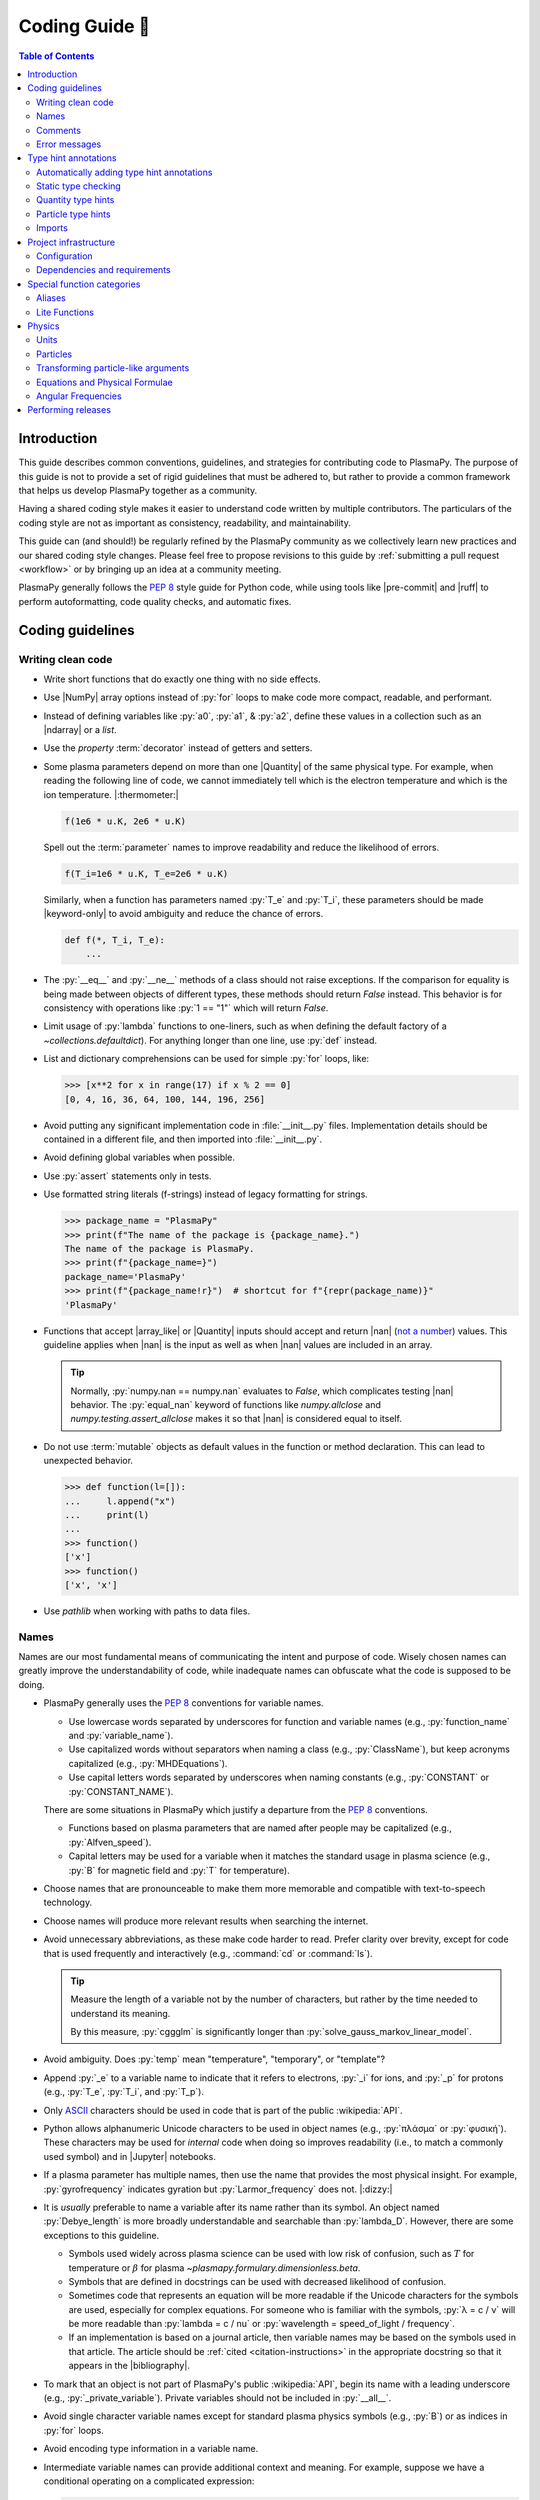 .. _coding guide:

***************
Coding Guide 👾
***************

.. contents:: Table of Contents
   :depth: 2
   :local:
   :backlinks: none

.. Define roles for in-line code formatting with pygments

.. role:: bash(code)
   :language: bash

.. role:: toml(code)
   :language: TOML

Introduction
============

This guide describes common conventions, guidelines, and strategies for
contributing code to PlasmaPy. The purpose of this guide is not to
provide a set of rigid guidelines that must be adhered to, but rather to
provide a common framework that helps us develop PlasmaPy together as a
community.

Having a shared coding style makes it easier to understand code written
by multiple contributors. The particulars of the coding style are not as
important as consistency, readability, and maintainability.

This guide can (and should!) be regularly refined by the PlasmaPy
community as we collectively learn new practices and our shared coding
style changes. Please feel free to propose revisions to this guide by
:ref:`submitting a pull request <workflow>` or by bringing up an idea at
a community meeting.

PlasmaPy generally follows the :pep:`8` style guide for Python code,
while using tools like |pre-commit| and |ruff| to perform
autoformatting, code quality checks, and automatic fixes.

Coding guidelines
=================

Writing clean code
------------------

* Write short functions that do exactly one thing with no side effects.

* Use |NumPy| array options instead of :py:`for` loops to make code more
  compact, readable, and performant.

* Instead of defining variables like :py:`a0`, :py:`a1`, & :py:`a2`,
  define these values in a collection such as an |ndarray| or a `list`.

* Use the `property` :term:`decorator` instead of getters and setters.

* Some plasma parameters depend on more than one |Quantity| of the same
  physical type. For example, when reading the following line of code,
  we cannot immediately tell which is the electron temperature and which
  is the ion temperature. |:thermometer:|

  .. code-block:: python

     f(1e6 * u.K, 2e6 * u.K)

  Spell out the :term:`parameter` names to improve readability and
  reduce the likelihood of errors.

  .. code-block:: python

     f(T_i=1e6 * u.K, T_e=2e6 * u.K)

  Similarly, when a function has parameters named :py:`T_e` and
  :py:`T_i`, these parameters should be made |keyword-only| to avoid
  ambiguity and reduce the chance of errors.

  .. code-block:: python

     def f(*, T_i, T_e):
         ...

* The :py:`__eq__` and :py:`__ne__` methods of a class should not raise
  exceptions. If the comparison for equality is being made between
  objects of different types, these methods should return `False`
  instead. This behavior is for consistency with operations like
  :py:`1 == "1"` which will return `False`.

* Limit usage of :py:`lambda` functions to one-liners, such as when
  defining the default factory of a `~collections.defaultdict`). For
  anything longer than one line, use :py:`def` instead.

* List and dictionary comprehensions can be used for simple :py:`for`
  loops, like:

  .. code-block:: pycon

     >>> [x**2 for x in range(17) if x % 2 == 0]
     [0, 4, 16, 36, 64, 100, 144, 196, 256]

* Avoid putting any significant implementation code in
  :file:`__init__.py` files. Implementation details should be contained
  in a different file, and then imported into :file:`__init__.py`.

* Avoid defining global variables when possible.

* Use :py:`assert` statements only in tests.

* Use formatted string literals (f-strings) instead of legacy formatting
  for strings.

  .. code-block:: pycon

     >>> package_name = "PlasmaPy"
     >>> print(f"The name of the package is {package_name}.")
     The name of the package is PlasmaPy.
     >>> print(f"{package_name=}")
     package_name='PlasmaPy'
     >>> print(f"{package_name!r}")  # shortcut for f"{repr(package_name)}"
     'PlasmaPy'

* Functions that accept |array_like| or |Quantity| inputs should accept
  and return |nan| (`not a number`_) values. This guideline applies when
  |nan| is the input as well as when |nan| values are included in an
  array.

  .. tip::

     Normally, :py:`numpy.nan == numpy.nan` evaluates to `False`, which
     complicates testing |nan| behavior. The :py:`equal_nan` keyword of
     functions like `numpy.allclose` and `numpy.testing.assert_allclose`
     makes it so that |nan| is considered equal to itself.

* Do not use :term:`mutable` objects as default values in the function
  or method declaration. This can lead to unexpected behavior.

  .. code:: pycon

     >>> def function(l=[]):
     ...     l.append("x")
     ...     print(l)
     ...
     >>> function()
     ['x']
     >>> function()
     ['x', 'x']

* Use `pathlib` when working with paths to data files.

Names
-----

Names are our most fundamental means of communicating the intent and
purpose of code. Wisely chosen names can greatly improve the
understandability of code, while inadequate names can obfuscate what the
code is supposed to be doing.

* PlasmaPy generally uses the :pep:`8` conventions for variable names.

  - Use lowercase words separated by underscores for function and
    variable names (e.g., :py:`function_name` and :py:`variable_name`).

  - Use capitalized words without separators when naming a class (e.g.,
    :py:`ClassName`), but keep acronyms capitalized (e.g.,
    :py:`MHDEquations`).

  - Use capital letters words separated by underscores when naming
    constants (e.g., :py:`CONSTANT` or :py:`CONSTANT_NAME`).

  There are some situations in PlasmaPy which justify a departure from
  the :pep:`8` conventions.

  - Functions based on plasma parameters that are named after people may
    be capitalized (e.g., :py:`Alfven_speed`).

  - Capital letters may be used for a variable when it matches the
    standard usage in plasma science (e.g., :py:`B` for magnetic field
    and :py:`T` for temperature).

* Choose names that are pronounceable to make them more memorable and
  compatible with text-to-speech technology.

* Choose names will produce more relevant results when searching the
  internet.

* Avoid unnecessary abbreviations, as these make code harder to read.
  Prefer clarity over brevity, except for code that is used frequently
  and interactively (e.g., :command:`cd` or :command:`ls`).

  .. tip::

     Measure the length of a variable not by the number of characters,
     but rather by the time needed to understand its meaning.

     By this measure, :py:`cggglm` is significantly longer than
     :py:`solve_gauss_markov_linear_model`.

* Avoid ambiguity. Does :py:`temp` mean "temperature", "temporary", or
  "template"?

* Append :py:`_e` to a variable name to indicate that it refers to
  electrons, :py:`_i` for ions, and :py:`_p` for protons (e.g.,
  :py:`T_e`, :py:`T_i`, and :py:`T_p`).

* Only ASCII_ characters should be used in code that is part of the
  public :wikipedia:`API`.

* Python allows alphanumeric Unicode characters to be used in object
  names (e.g., :py:`πλάσμα` or :py:`φυσική`). These characters may be
  used for *internal* code when doing so improves readability (i.e.,
  to match a commonly used symbol) and in |Jupyter| notebooks.

* If a plasma parameter has multiple names, then use the name that
  provides the most physical insight. For example, :py:`gyrofrequency`
  indicates gyration but :py:`Larmor_frequency` does not. |:dizzy:|

* It is *usually* preferable to name a variable after its name rather
  than its symbol. An object named :py:`Debye_length` is more broadly
  understandable and searchable than :py:`lambda_D`. However, there are
  some exceptions to this guideline.

  * Symbols used widely across plasma science can be used with low risk
    of confusion, such as :math:`T` for temperature or :math:`β` for
    plasma `~plasmapy.formulary.dimensionless.beta`.

  * Symbols that are defined in docstrings can be used with decreased
    likelihood of confusion.

  * Sometimes code that represents an equation will be more readable if
    the Unicode characters for the symbols are used, especially for
    complex equations. For someone who is familiar with the symbols,
    :py:`λ = c / ν` will be more readable than :py:`lambda = c / nu` or
    :py:`wavelength = speed_of_light / frequency`.

  * If an implementation is based on a journal article, then variable
    names may be based on the symbols used in that article. The article
    should be :ref:`cited <citation-instructions>` in the appropriate
    docstring so that it appears in the |bibliography|.

* To mark that an object is not part of PlasmaPy's public
  :wikipedia:`API`, begin its name with a leading underscore (e.g.,
  :py:`_private_variable`). Private variables should not be included in
  :py:`__all__`.

* Avoid single character variable names except for standard plasma
  physics symbols (e.g., :py:`B`) or as indices in :py:`for` loops.

* Avoid encoding type information in a variable name.

* Intermediate variable names can provide additional context and
  meaning. For example, suppose we have a conditional operating on a
  complicated expression:

  .. code-block:: python

     if u[0] < x < u[1] and v[0] < y < v[1] and w[0] < z < w[1]:
         ...

  Defining an intermediate variable allows us to communicate the meaning
  and intent of the expression.

  .. code-block:: python

     point_is_in_grid_cell = u[0] < x < u[1] and v[0] < y < v[1] and w[0] < z < w[1]

     if point_is_in_grid_cell:
         ...

  In :py:`for` loops, this may take the form of assignment expressions
  with the walrus operator (:py:`:=`).

.. tip::

   It is common for an |IDE| to have a built-in tool for simultaneously
   renaming a variable throughout a project. For example, a `rename
   refactoring in PyCharm
   <https://www.jetbrains.com/help/pycharm/rename-refactorings.html>`__
   can be done with :kbd:`Shift+F6` on Windows or Linux, and :kbd:`⇧F6`
   or :kbd:`⌥⌘R` on macOS.

Comments
--------

A well-placed and well-written comment can prevent future frustrations.
However, comments are not inherently good. As code evolves, an
unmaintained comment may become outdated, or get separated from the
section of code that it was meant to describe. Cryptic and obsolete
comments may end up confusing contributors. In the worst case, an
unmaintained comment may contain inaccurate or misleading information
(hence the saying that "a comment is a lie waiting to happen").

.. important::

   The code we write should read like a book. The full meaning of code's
   functionality should be attainable by reading the code. Comments
   should only be used when the code itself cannot communicate its full
   meaning.

* Refactor code to make it more readable, rather than explaining how it
  works :cite:p:`wilson:2014`.

* Instead of using a comment to define a variable, rename the variable
  to encode its meaning and intent. For example, code like:

  .. code-block:: python

     # collision frequency
     nu = 1e6 * u.s**-1

  could be achieved with no comment by doing:

  .. code-block:: python

     collision_frequency = 1e6 * u.s**-1

* Use comments to communicate information that you wish you knew before
  starting to work on a particular section of code, including
  information that took some time to learn.

* Use comments to communicate information that the code cannot,
  such as why an alternative approach was *not* taken.

* Use comments to include references to books or articles that describe
  the equation, algorithm, or software design pattern that is being
  implemented. Even better, include these references in docstrings.

* Provide enough contextual information in the comment for a new user
  to be able to understand it.

* Remove commented out code before merging a pull request.

* When updating code, be sure to review and update, if necessary,
  associated comments too!

* When a comment is used as the header for a section of code, consider
  extracting that section of code into its own function. For example, we
  might start out with a function that includes multiple lines of code
  for each step.

  .. code-block:: python

     def analyze_experiment(data):
         # Step 1: calibrate the data
         ...
         # Step 2: normalize the data
         ...

  We can apply the `extract function refactoring pattern`_ by creating a
  separate function for each of these steps. The name of each function
  can often be extracted directly from the comment.

  .. code-block:: python

     def calibrate_data(data):
         ...
         return calibrated_data


     def normalize_data(data):
         ...
         return normalized_data


     def analyze_experiment(data):
         calibrated_data = calibrate_data(data)
         normalized_data = normalize_data(calibrated_data)

  This refactoring pattern is appropriate for long functions where the
  different steps can be cleanly separated from each other. This pattern
  leads to functions that are shorter, more reusable, and easier to
  test. The original function contains fewer low-level implementation
  details and thus gives a higher level view of what the function is
  doing. This pattern reduces `cognitive complexity`_.

  The `extract function refactoring pattern`_ should be used
  judiciously, as taking it to an extreme and applying it at too fine of
  a scale can reduce readability and maintainability by producing overly
  fragmented code.

  .. hint::

     The `extract function refactoring pattern`_ might not be
     appropriate if the different sections of code are intertwined with
     each other (e.g., if both sections require the same intermediate
     variables). An alternative in such cases would be to create a class
     instead.

Error messages
--------------

Error messages are a vital but underappreciated form of documentation. A
good error message can help someone pinpoint the source of a problem in
seconds, while a cryptic or missing error message can lead to hours of
frustration.

* Use error messages to indicate the source of the problem while
  providing enough information for the user to troubleshoot it. When
  possible, make it clear what the user should do next.

* Include diagnostic information when appropriate. For example, if an
  error occurred at a single index in an array operation, then including
  the index where the error happened can help the user better understand
  the cause of the error.

* Write error messages that are concise when possible, as users often
  skim or skip long error messages.

* Avoid including information that is irrelevant to the source of the
  problem.

* Write error messages in language that is plain enough to be
  understandable to someone who is undertaking their first research
  project.

  - If necessary, technical information may be placed after a plain
    language summary statement.

  - Alternatively, an error message may reference a docstring or a page
    in the narrative documentation.

* Write error messages that are friendly, supportive, and helpful. Error
  message should never be condescending or blame the user.

Type hint annotations
=====================

PlasmaPy uses |type hint annotations| and |mypy| to perform
|static type checking|. Type hints improve readability and
maintainability by clarifying the types that a function accepts and
returns. Type hints also help Jupyter notebooks and IDEs provide better
tooltips and perform auto-completion.

Type hint annotations specify the expected types of arguments and return
values. A function that accepts a `float` or `str` and returns a `str`
may be written as:

.. code-block:: python

   def f(x: float | str) -> str:
       return str(x)

The :py:`|` operator is used to represent unions between types. To learn
more, check out the `type hints cheat sheet`_.

.. note::

   Type hint annotations are by default not enforced at runtime, and
   instead are used to _indicate_ the types that a function or method
   accepts and returns. However, there are some situations where type
   hints do play a role at runtime, such as in functions decorated by
   |particle_input| and/or |validate_quantities|.

Automatically adding type hint annotations
------------------------------------------

PlasmaPy has defined multiple |Nox| sessions in |noxfile.py|_ that can
automatically add type hints using autotyping_ and MonkeyType_.

The ``autotyping(safe)`` session uses autotyping_ to automatically add
type hints for common patterns, while producing very few incorrect
annotations:

.. code-block:: shell

   nox -s 'autotyping(safe)'

The ``autotyping(aggressive)`` session uses autotyping_ to automatically
add even more type hints than ``autotyping(safe)``. Because it is less
reliable, the newly added type hints should be carefully reviewed:

.. code-block:: shell

   nox -s 'autotyping(aggressive)'

The ``monkeytype`` session automatically adds type hint annotations to a
module based on the types of variables that were observed when running
`pytest`. Like ``autotyping(aggressive)``, it can add incorrect or
incomplete type hints, so newly added type hints should be carefully
reviewed. It is run for a single module at a time:

.. code-block:: shell

   nox -s monkeytype -- plasmapy.particles.atomic

.. tip::

   Run :bash:`nox -s 'autotyping(safe)'` and commit the changes before
   executing the ``autotyping(aggressive)`` or ``monkeytype`` sessions.

Static type checking
--------------------

PlasmaPy uses |mypy| to perform |static type checking| to detect
incorrect or inconsistent |type hint annotations|. Static type checking
helps us find type related errors during the development process, and
thus improve code quality.

We can perform static type checking by running:

.. code-block:: shell

   nox -s mypy

The configuration for |mypy| is in |mypy.ini|_.

Using |mypy| helps us identify errors and fix problems. For example,
suppose we run |mypy| on the following function:

.. code-block:: python

   def return_object(x: int | str) -> int:  # should be: -> int | str
       return x

We will then get the following error:

.. code-block:: diff

   Incompatible return value type (got "int | str", expected "int")  [return-value]

.. tip::

   To learn more about a particular |mypy| error code, search for it in
   its documentation pages on `error codes enabled by default`_ and
   `error codes for optional checks`_.

Ignoring mypy errors
~~~~~~~~~~~~~~~~~~~~

Static type checkers like |mypy| are unable to follow the behavior of
functions that dynamically change the types of objects, which occurs in
functions decorated by |particle_input|. In situations like this, we can
use a :py:`# type: ignore` comment to indicate that |mypy| should ignore
a particular error.

.. code-block:: python

   from plasmapy.particles import particle_input, ParticleLike

   @particle_input
   def f(particle: ParticleLike) -> Particle | CustomParticle | ParticleList:
       return particle  # type: ignore[return-value]

.. important::

   Because type hints are easier to add while writing code, please use
   :py:`# type ignore` comments sparingly!

.. note::

   PlasmaPy only recently added |mypy| to its continuous integration
   suite. If you run into |mypy| errors that frequently need to be
   ignored, please bring them up in :issue:`2589`.

Quantity type hints
-------------------

When a function accepts a |Quantity|, the annotation should additionally
include the corresponding unit in brackets. When the function is
|decorated| with |validate_quantities|, then the |Quantity| provided to
and/or returned by the function will be converted to that unit.

.. code-block:: python

   import astropy.units as u
   from plasmapy.utils.decorators import validate_quantities


   @validate_quantities
   def speed(distance: u.Quantity[u.m], time: u.Quantity[u.s]) -> u.Quantity[u.m / u.s]:
       return distance / time

Particle type hints
-------------------

Functions that accept particles or particle collections should annotate
the corresponding function with |ParticleLike| or |ParticleListLike|.
When the function is decorated with |particle_input|, then it will
convert the function to the corresponding |Particle|, |CustomParticle|,
or |ParticleList|.

.. code-block:: python

   from plasmapy.particles.decorators import particle_input
   from plasmapy.particles.particle_class import CustomParticle, Particle, ParticleLike


   @particle_input
   def get_particle(particle: ParticleLike) -> Particle | CustomParticle:
       return particle  # type: ignore[return-value]

The :py:`# type: ignore[return-value]` comment for |mypy| is needed
because |particle_input| dynamically (rather than statically) changes
the type of ``particle``.

Imports
-------

* Use standard abbreviations for imported packages:

  .. code-block:: python

     import astropy.constants as const
     import astropy.units as u
     import matplotlib.pyplot as plt
     import numpy as np
     import pandas as pd

* PlasmaPy uses |ruff| to organize import statements via a |pre-commit|
  hook.

* For most objects, import the package, subpackage, or module rather
  than the individual code object. Including more of the namespace
  provides contextual information that can make code easier to read. For
  example, :py:`json.loads` is more readable than using only
  :py:`loads`.

* For the most frequently used PlasmaPy objects (e.g., |Particle|) and
  |type hint annotations| (e.g., `~typing.Optional`), import the object
  directly instead of importing the package, subpackage, or module.

* Use absolute imports (e.g., :py:`from plasmapy.particles import
  Particle`) rather than relative imports (e.g., :py:`from ..particles
  import Particle`).

* Do not use star imports (e.g., :py:`from package.subpackage import *`),
  except in very limited situations.

Project infrastructure
======================

* Package requirements are specified in |pyproject.toml|_.

For general information about Python packaging, check out the
`Python Packaging User Guide`_.

Configuration
-------------

PlasmaPy's main configuration file is |pyproject.toml|_ (which is
written in the TOML_ format). The Python Packaging User Guide contains
a page on `writing your pyproject.toml file`_. The :toml:`project`
table defines overall project metadata, while tables like
:toml:`[tool.ruff]` include the configuration for tools like |ruff|.

Dependencies and requirements
-----------------------------

* PlasmaPy's dependencies and requirements are specified in
  |pyproject.toml|_ under :toml:`[project.dependencies]` (i.e., in the
  :toml:`dependencies` array in the :toml:`[project]` table).

* PlasmaPy releases should follow the recommendations in |SPEC 0|,
  including that:

  - Support for Python versions be dropped **3 years** after their
    initial release.
  - Support for core package dependencies be dropped **2 years** after
    their initial release.

* The |uv.lock|_ file contains pinned requirements files
  for use in continuous integration tests.

  - These files are updated periodically via pull requests created by a
    GitHub workflow to `update pinned requirements`_, defined in this
    `script <https://github.com/PlasmaPy/PlasmaPy/blob/main/.github/workflows/update-pinned-reqs.yml>`__.

  - When updating requirements in |pyproject.toml|_, run
    :bash:`nox -s requirements` to update the pinned requirements files.

  - Validate requirements with :bash:`nox -s validate_requirements`.

* Even if a dependency is unlikely to be shared with packages installed
  alongside PlasmaPy, that dependency may have strict requirements that
  do cause conflicts. For example, requiring the newest version of
  voila_ once caused dependency conflicts with other packages in the
  heliopythoniverse because voila_ had strict dependencies on packages
  in the Jupyter ecosystem.

* Only set maximum or exact requirements (e.g., ``numpy <= 2.0.0`` or
  ``scipy == 1.13.1``) when absolutely necessary. After setting a
  maximum or exact requirement, create a GitHub issue to loosen that
  requirement.

  .. important::

     Maximum requirements can lead to version conflicts when installed
     alongside other packages. It is preferable to update PlasmaPy to
     become compatible with the latest versions of its dependencies than
     to set a maximum requirement.

* It sometimes takes a few months for packages like Numba to become
  compatible with the newest minor version of |Python|.

* The ``tests`` and ``docs`` dependency sets are required for running
  tests and building documentation, but are not required for package
  installation. Consequently, we can require much newer versions of the
  packages in these dependency sets.

.. tip::

   Packages that depend on PlasmaPy should periodically run their tests
   against the ``main`` branch of PlasmaPy. Similarly, PlasmaPy has
   |Nox| sessions used in GitHub workflows that run its test suite
   against the development versions of important dependencies such as
   NumPy and Astropy. Such tests can help find problems before
   they are included in an official release.

Special function categories
===========================

.. _aliases:

Aliases
-------

An :term:`alias` is an abbreviated version of a commonly used function.
For example, `~plasmapy.formulary.speeds.va_` is an alias to
`~plasmapy.formulary.speeds.Alfven_speed`.

:term:`Aliases` are intended to give users the option for shortening
their code while maintaining some readability and explicit meaning. As
such, :term:`aliases` are given to functionality that already has a
widely-used symbol in plasma literature.

Here is a minimal example of an alias :py:`f_` to :py:`function` as
would be defined in :file:`src/plasmapy/subpackage/module.py`.

.. code-block:: python

   __all__ = ["function"]
   __aliases__ = ["f_"]

   __all__ += __aliases__


   def function():
       ...


   f_ = function
   """Alias to `~plasmapy.subpackage.module.function`."""

* Aliases should only be defined for frequently used plasma parameters
  which already have a symbol that is widely used in the community's
  literature. This is to ensure that the abbreviated function name is
  still reasonably understandable. For example,
  `~plasmapy.formulary.lengths.cwp_` is a shortcut for :math:`c/ω_p`\ .

* The name of an alias should end with a trailing underscore.

* An alias should be defined immediately after the original function.

* Each alias should have a one-line docstring that refers users to the
  original function.

* The name of the original function should be included in :py:`__all__`
  near the top of each module, and the name of the alias should be
  included in :py:`__aliases__`, which will then get appended to
  :py:`__all__`. This is done so both the :term:`alias` and the original
  function get properly documented.

* Aliases are intended for end users, and should not be used in PlasmaPy
  or other collaborative software development efforts because of
  reduced readability and searchability for someone new to plasma
  science.

.. _lite-functions:

Lite Functions
--------------

Most functions in `plasmapy.formulary` accept |Quantity| instances as
arguments and use |validate_quantities| to verify that |Quantity|
arguments are valid. The use of |Quantity| operations and validations do
not noticeably impact performance during typical interactive use, but
the performance penalty can become significant for numerically intensive
applications.

A :term:`lite-function` is an optimized version of another `plasmapy`
function that accepts numbers and |NumPy| arrays in assumed SI units.
:term:`Lite-functions` skip all validations and instead prioritize
performance. Most :term:`lite-functions` are defined in
`plasmapy.formulary`.

.. caution::

   Unlike most `~plasmapy.formulary` functions, no validations are
   performed on the arguments provided to a :term:`lite-function` for
   the sake of computational efficiency. When using
   :term:`lite-functions`, it is vital to double-check your
   implementation!

Here is a minimal example of a :term:`lite-function` :py:`function_lite`
that corresponds to :py:`function` as would be defined in
:file:`src/plasmapy/subpackage/module.py`.

.. code-block:: python

   __all__ = ["function"]
   __lite_funcs__ = ["function_lite"]

   from numbers import Real

   from plasmapy.utils.decorators import bind_lite_func

   __all__ += __lite_funcs__


   def function_lite(v: float) -> float:
       """
       The lite-function which accepts and returns real numbers in
       assumed SI units.
       """
       ...


   @bind_lite_func(function_lite)
   def function(v):
       """A function that accepts and returns Quantity arguments."""
       ...

* The name of each :term:`lite-function` should be the name of the
  original function with :py:`_lite` appended at the end. For example,
  `~plasmapy.formulary.speeds.thermal_speed_lite` is the
  :term:`lite-function` associated with
  `~plasmapy.formulary.speeds.thermal_speed`.

* :term:`Lite-functions` assume SI units for all arguments that
  represent physical quantities.

* :term:`Lite-functions` should be defined immediately before the normal
  version of the function.

* :term:`Lite-functions` should be used by their associate non-lite
  counterpart, except for well reasoned exceptions. This is done to
  reduce code duplication.

* :term:`Lite-functions` are bound to their normal version as the
  :py:`lite` attribute using the
  `~plasmapy.utils.decorators.lite_func.bind_lite_func` decorator. This
  allows the :term:`lite-function` to also be accessed like
  :py:`thermal_speed.lite()`.

* A :term:`lite-function` should not include any "extra" code beyond the
  raw calculation. In the future

* The name of the original function should be included in :py:`__all__`
  near the top of each module, and the name of the :term:`lite-function`
  should be included in :py:`__lite_funcs__`, which will then get
  appended to :py:`__all__`. This is done so both the
  :term:`lite-function` and the original function get properly
  documented.

Physics
=======

Units
-----

PlasmaPy uses |astropy.units|_ to assign physical units to values in the
form of a |Quantity|.

.. code-block:: pycon

   >>> import astropy.units as u
   >>> 5 * u.m / u.s
   <Quantity 5. m / s>

Using |astropy.units|_ improves compatibility with Python packages in
adjacent fields such as astronomy and heliophysics. To get started with
|astropy.units|_, check out this `example notebook on units`_.

  .. caution::

     Some `scipy` functions silently drop units when used on |Quantity|
     instances.

* Only SI units should be used within PlasmaPy, unless there is a strong
  justification to do otherwise. Example notebooks may occasionally use
  other unit systems to show the flexibility of |astropy.units|_.

* Use operations between |Quantity| instances except when needed for
  performance. To improve performance in |Quantity| operations, check
  out `performance tips
  <https://docs.astropy.org/en/stable/units/index.html#performance-tips>`__
  for |astropy.units|_.

* Use unit annotations with the |validate_quantities| decorator to
  validate |Quantity| arguments and return values
  (see :ref:`validating_quantities`).

  .. caution::

     Recent versions of |Astropy| allow unit-aware |Quantity|
     annotations such as :py:`u.Quantity[u.m]`. However, these
     annotations are not yet compatible with |validate_quantities|.

* Avoid using electron-volts as a unit of temperature within PlasmaPy
  because it is defined as a unit of energy. However, functions in
  `plasmapy.formulary` and elsewhere should accept temperatures in units
  of electron-volts, which can be done using |validate_quantities|.

* Non-standard unit conversions can be made using equivalencies_ such
  as `~astropy.units.temperature_energy`.

  .. code-block:: pycon

     >>> (1 * u.eV).to(u.K, equivalencies=u.temperature_energy())
     11604.518...

* The names of SI units should not be capitalized except at the
  beginning of a sentence, including when they are named after a person.
  The sole exception is "degree Celsius".

.. _validating_quantities:

Validating quantities
~~~~~~~~~~~~~~~~~~~~~

Use |validate_quantities| to enforce |Quantity| type hints:

.. code-block:: python

   @validate_quantities
   def magnetic_pressure(B: u.Quantity[u.T]) -> u.Quantity[u.Pa]:
       return B**2 / (2 * const.mu0)

Use |validate_quantities| to verify function arguments and impose
relevant restrictions:

.. code-block:: python

   from plasmapy.utils.decorators.validators import validate_quantities

   @validate_quantities(
       n={"can_be_negative": False},
       validations_on_return={"equivalencies": u.dimensionless_angles()},
   )
   def inertial_length(n: u.Quantity[u.m**-3], particle) -> u.Quantity[u.m]:
       ...

Particles
---------

The |Particle| class provides an object-oriented interface for accessing
basic particle data. |Particle| accepts |particle-like| inputs.

.. code-block:: pycon

   >>> from plasmapy.particles import Particle
   >>> alpha = Particle("He-4 2+")
   >>> alpha.mass
   <Quantity 6.6446...e-27 kg>
   >>> alpha.charge
   <Quantity 3.20435...e-19 C>

To get started with `plasmapy.particles`, check out this `example
notebook on particles`_.

.. caution::

   When an element is provided to a PlasmaPy function without isotope
   information, it is assumed that the mass is given by the standard
   atomic weight. While :py:`Particle("p+")` represents a proton,
   :py:`Particle("H+")` includes some deuterons.

.. tip::

   Avoid using implicit default particle assumptions for function
   arguments (see :issue:`453`).

.. _particle-like-arguments:

Transforming particle-like arguments
------------------------------------

* The |particle_input| decorator can automatically transform a
  |particle-like| |argument| into a |Particle|, |CustomParticle|, or
  |ParticleList| instance when the corresponding |parameter| is
  annotated with |ParticleLike|.

* For |particle-list-like| parameters, use |ParticleListLike| as the
  annotation so that the corresponding argument is transformed into a
  |ParticleList|.

  .. code-block:: python

     from plasmapy.particles import Particle, ParticleLike, particle_input


     @particle_input
     def get_particle(particle: ParticleLike) -> Particle:
         return particle

  If we use :py:`get_particle` on something |particle-like|, it will
  return the corresponding particle object.

  .. code-block:: pycon

     >>> return_particle("p+")
     Particle("p+")

  The documentation for |particle_input| describes ways to ensure that
  the particle meets certain categorization criteria.

Equations and Physical Formulae
-------------------------------

* Physical formulae should be inputted without first evaluating all of
  the physical constants. For example, the following line of code
  obscures information about the physics being represented:

  .. autolink-skip:: section

  .. code-block:: python

     omega_ce = 1.76e7*(B/u.G)*u.rad/u.s  # doctest: +SKIP

  In contrast, the following line of code shows the exact formula
  which makes the code much more readable.

  .. code-block:: python

     omega_ce = (e * B) / (m_e * c)  # doctest: +SKIP

  The origins of numerical coefficients in formulae should be
  documented.

* Docstrings should describe the physics associated with these
  quantities in ways that are understandable to students who are
  taking their first course in plasma physics while still being useful
  to experienced plasma physicists.

Angular Frequencies
-------------------

Unit conversions involving angles must be treated with care. Angles are
dimensionless but do have units. Angular velocity is often given in
units of radians per second, though dimensionally this is equivalent to
inverse seconds. Astropy will treat radians dimensionlessly when using
the :py:`dimensionless_angles` equivalency, but
:py:`dimensionless_angles` does not account for the multiplicative
factor of :math:`2π` that is used when converting between frequency
(1/s) and angular frequency (rad/s). An explicit way to do this
conversion is to set up an equivalency between cycles/s and Hz:

.. code-block:: python

   import astropy.units as u
   f_ce = omega_ce.to(u.Hz, equivalencies=[(u.cy/u.s, u.Hz)])  # doctest: +SKIP

However, :py:`dimensionless_angles` does work when dividing a velocity by
an angular frequency to get a length scale:

.. code-block:: python

   d_i = (c/omega_pi).to(u.m, equivalencies=u.dimensionless_angles())  # doctest: +SKIP

.. _performing releases:

Performing releases
===================

Before beginning the release process, first run the workflow to `create
a release issue`_ (i.e., :issue:`2723`). The resulting issue will
include the `release checklist`_ which describes the release process in
detail.

The overall process of performing a release is:

* `Create a release issue`_.
* Make code quality and documentation updates.
* Run the workflows for CI and weekly tests.
* Reserve a DOI on Zenodo.
* Run the workflow to `mint a release`_ to build the changelog, create a
  release branch, and tag the version for the release.
* Create a release on GitHub based on that tag. This step will trigger
  the workflow to publish to the Python Package Index.
* Create a pull request to merge the release back into ``main`` (but do
  not squash merge it).
* Download the :file:`.tar.gz` file for the tagged version on GitHub and
  upload it to Zenodo (while updating metadata).
* Make sure that the automated pull request to the conda-forge feedstock
  is merged successfully
* Activate the release on Read the Docs.
* Test the release.
* Update the `release checklist`_.

.. _ASCII: https://en.wikipedia.org/wiki/ASCII
.. _autotyping: https://github.com/JelleZijlstra/autotyping
.. _cognitive complexity: https://docs.codeclimate.com/docs/cognitive-complexity
.. _create a release issue: https://github.com/PlasmaPy/PlasmaPy/actions/workflows/create-release-issue.yml
.. _Cython: https://cython.org
.. _equivalencies: https://docs.astropy.org/en/stable/units/equivalencies.html
.. _error codes enabled by default: https://mypy.readthedocs.io/en/stable/error_code_list.html
.. _error codes for optional checks: https://mypy.readthedocs.io/en/stable/error_code_list2.html
.. _example notebook on particles: ../notebooks/getting_started/particles.ipynb
.. _example notebook on units: ../notebooks/getting_started/units.ipynb
.. _extract function refactoring pattern: https://refactoring.guru/extract-method
.. _mint a release:
.. _MonkeyType: https://monkeytype.readthedocs.io
.. _NEP 29: https://numpy.org/neps/nep-0029-deprecation_policy.html
.. _not a number: https://en.wikipedia.org/wiki/NaN
.. _NumPy Enhancement Proposal 29: https://numpy.org/neps/nep-0029-deprecation_policy.html
.. _Python Packaging User Guide: https://packaging.python.org
.. _pyupgrade: https://github.com/asottile/pyupgrade
.. _release checklist: https://github.com/PlasmaPy/PlasmaPy/blob/main/.github/content/release-checklist.md
.. _rename refactoring in PyCharm: https://www.jetbrains.com/help/pycharm/rename-refactorings.html
.. _TOML: https://toml.io/en/v1.0.0
.. _type hints cheat sheet: https://mypy.readthedocs.io/en/stable/cheat_sheet_py3.html
.. _update pinned requirements: https://github.com/PlasmaPy/PlasmaPy/actions/workflows/update-pinned-reqs.yml
.. _voila: https://voila.readthedocs.io
.. _writing your pyproject.toml file: https://packaging.python.org/en/latest/guides/writing-pyproject-toml/

.. _`astropy.units`: https://docs.astropy.org/en/stable/units/index.html
.. |astropy.units| replace:: `astropy.units`

.. _`uv.lock`: https://github.com/PlasmaPy/PlasmaPy/blob/main/uv.lock
.. |uv.lock| replace:: :file:`uv.lock`

.. _`mypy.ini`: https://github.com/PlasmaPy/PlasmaPy/blob/main/mypy.ini
.. |mypy.ini| replace:: :file:`mypy.ini`

.. _`noxfile.py`: https://github.com/PlasmaPy/PlasmaPy/blob/main/noxfile.py
.. |noxfile.py| replace:: :file:`noxfile.py`

.. _`pyproject.toml`: https://github.com/PlasmaPy/PlasmaPy/blob/main/pyproject.toml
.. |pyproject.toml| replace:: :file:`pyproject.toml`
